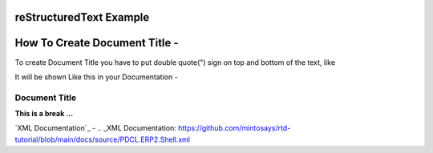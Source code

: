 

reStructuredText Example
""""""""""""""""""""""""

How To Create Document Title - 
""""""""""""""""""""""""""""""

To create Document Title you have to put double quote(") sign on top and bottom of the text, like 

.. image:: ../image/Title.png
    :height: 100
    :width: 200
    :alt: alternate text

It will be shown Like this in your Documentation -    


""""""""""""""
Document Title
""""""""""""""
**This is a break ...**


`XML Documentation`_ - 
.. _XML Documentation: https://github.com/mintosays/rtd-tutorial/blob/main/docs/source/PDCL.ERP2.Shell.xml